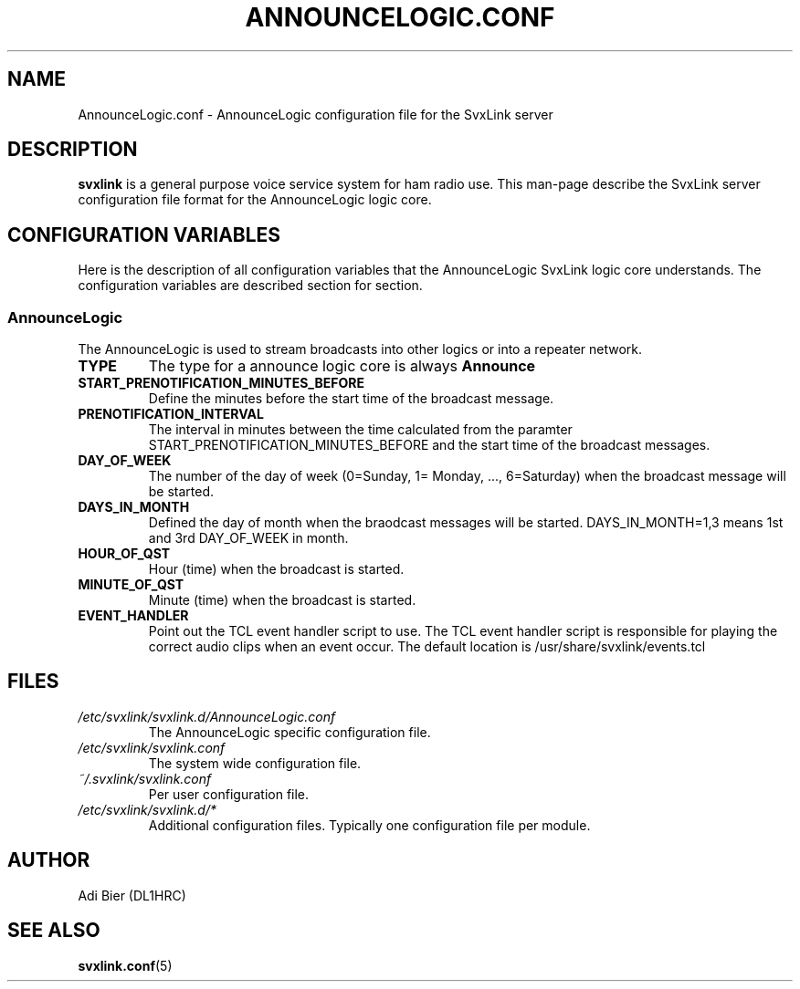 .TH ANNOUNCELOGIC.CONF 5 "November 2022" Linux "File Formats"
.
.SH NAME
.
AnnounceLogic.conf \- AnnounceLogic configuration file for the SvxLink server
.
.SH DESCRIPTION
.
.B svxlink
is a general purpose voice service system for ham radio use. This man-page
describe the SvxLink server configuration file format for the AnnounceLogic logic
core.
.
.SH CONFIGURATION VARIABLES
.
Here is the description of all configuration variables that the AnnounceLogic
SvxLink logic core understands. The configuration variables are described
section for section.
.
.SS AnnounceLogic
.
The AnnounceLogic is used to stream broadcasts into other logics or into a
repeater network.
.TP
.B TYPE
The type for a announce logic core is always
.BR Announce
.TP
.B START_PRENOTIFICATION_MINUTES_BEFORE
Define the minutes before the start time of the broadcast message.
.TP
.B PRENOTIFICATION_INTERVAL
The interval in minutes between the time calculated from the paramter
START_PRENOTIFICATION_MINUTES_BEFORE and the start time of the broadcast
messages.
.TP
.B DAY_OF_WEEK
The number of the day of week (0=Sunday, 1= Monday, ..., 6=Saturday) when the
broadcast message will be started.
.TP
.B DAYS_IN_MONTH
Defined the day of month when the braodcast messages will be started.
DAYS_IN_MONTH=1,3 means 1st and 3rd DAY_OF_WEEK in month.
.TP
.B HOUR_OF_QST
Hour (time) when the broadcast is started.
.TP
.B MINUTE_OF_QST
Minute (time) when the broadcast is started.
.TP
.B EVENT_HANDLER
Point out the TCL event handler script to use. The TCL event handler script is
responsible for playing the correct audio clips when an event occur.
The default location is /usr/share/svxlink/events.tcl
.
.SH FILES
.
.TP
.IR /etc/svxlink/svxlink.d/AnnounceLogic.conf
The AnnounceLogic specific configuration file.
.TP
.IR /etc/svxlink/svxlink.conf
The system wide configuration file.
.TP
.IR ~/.svxlink/svxlink.conf
Per user configuration file.
.TP
.I /etc/svxlink/svxlink.d/*
Additional configuration files. Typically one configuration file per module.
.
.SH AUTHOR
.
Adi Bier (DL1HRC)
.
.SH "SEE ALSO"
.
.BR svxlink.conf (5)
